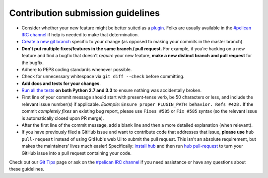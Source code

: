 Contribution submission guidelines
==================================

* Consider whether your new feature might be better suited as a plugin_. Folks
  are usually available in the `#pelican IRC channel`_ if help is needed to
  make that determination.
* `Create a new git branch`_ specific to your change (as opposed to making
  your commits in the master branch).
* **Don't put multiple fixes/features in the same branch / pull request.**
  For example, if you're hacking on a new feature and find a bugfix that
  doesn't *require* your new feature, **make a new distinct branch and pull
  request** for the bugfix.
* Adhere to PEP8 coding standards whenever possible.
* Check for unnecessary whitespace via ``git diff --check`` before committing.
* **Add docs and tests for your changes**.
* `Run all the tests`_ **on both Python 2.7 and 3.3** to ensure nothing was
  accidentally broken.
* First line of your commit message should start with present-tense verb, be 50
  characters or less, and include the relevant issue number(s) if applicable.
  *Example:* ``Ensure proper PLUGIN_PATH behavior. Refs #428.`` If the commit
  *completely fixes* an existing bug report, please use ``Fixes #585`` or ``Fix
  #585`` syntax (so the relevant issue is automatically closed upon PR merge).
* After the first line of the commit message, add a blank line and then a more
  detailed explanation (when relevant).
* If you have previously filed a GitHub issue and want to contribute code that
  addresses that issue, **please use** ``hub pull-request`` instead of using
  GitHub's web UI to submit the pull request. This isn't an absolute
  requirement, but makes the maintainers' lives much easier! Specifically:
  `install hub <https://github.com/defunkt/hub/#installation>`_ and then run
  `hub pull-request <https://github.com/defunkt/hub/#git-pull-request>`_ to
  turn your GitHub issue into a pull request containing your code.

Check out our `Git Tips`_ page or ask on the `#pelican IRC channel`_ if you
need assistance or have any questions about these guidelines.

.. _`plugin`: http://docs.getpelican.com/en/latest/plugins.html
.. _`#pelican IRC channel`: http://webchat.freenode.net/?channels=pelican&uio=d4
.. _`Create a new git branch`: https://github.com/getpelican/pelican/wiki/Git-Tips#making-your-changes
.. _`Run all the tests`: http://docs.getpelican.com/en/latest/contribute.html#running-the-test-suite
.. _`Git Tips`: https://github.com/getpelican/pelican/wiki/Git-Tips
